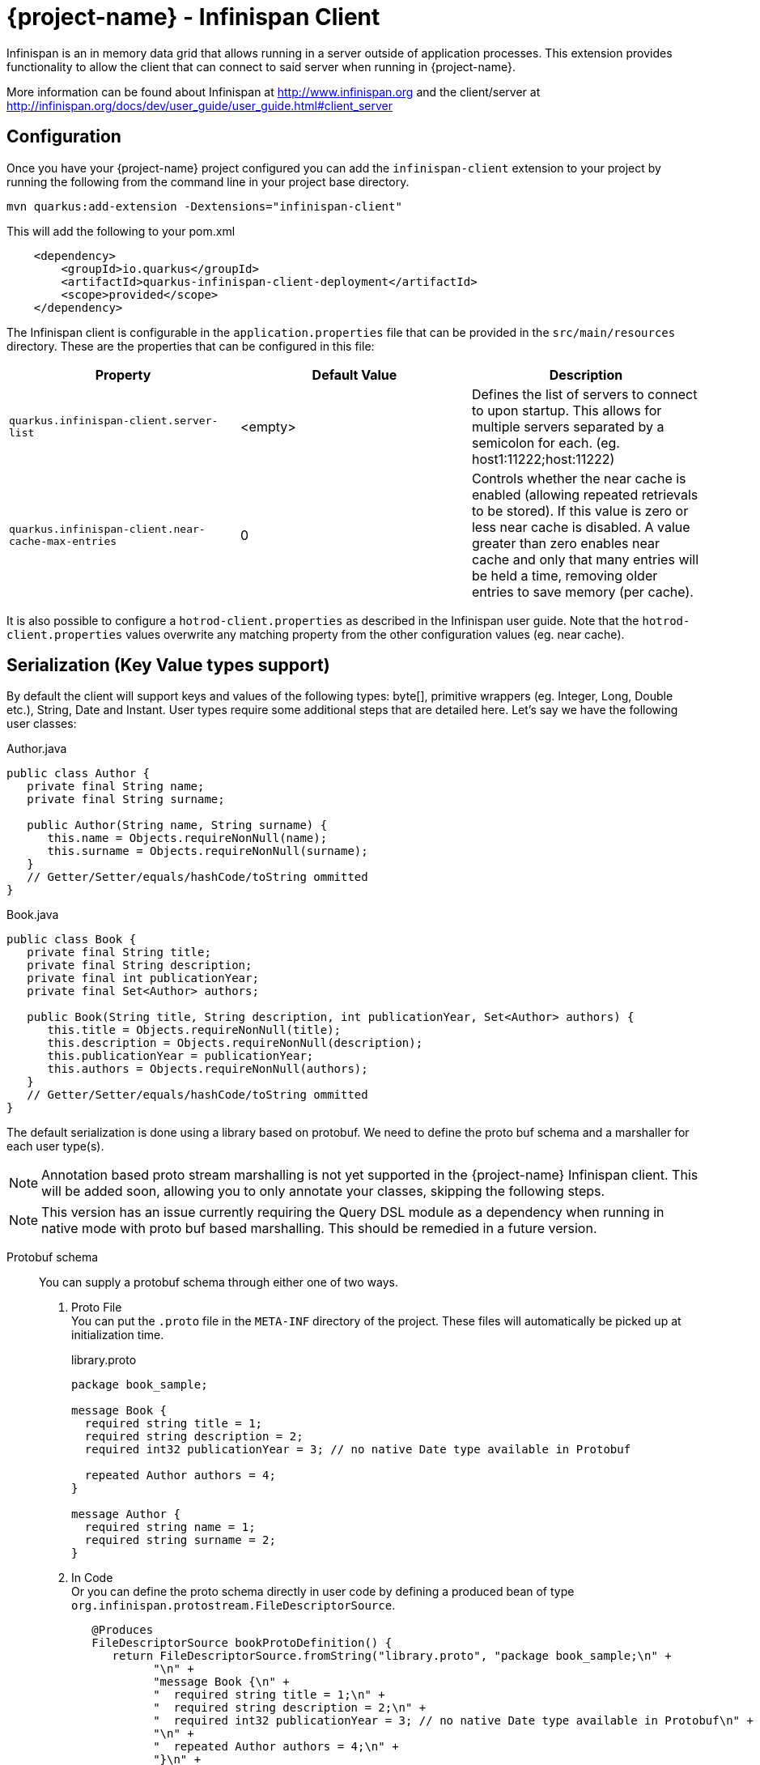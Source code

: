 = {project-name} - Infinispan Client

Infinispan is an in memory data grid that allows running in a server outside of application processes. This extension
provides functionality to allow the client that can connect to said server when running in {project-name}.

More information can be found about Infinispan at http://www.infinispan.org and the client/server at
http://infinispan.org/docs/dev/user_guide/user_guide.html#client_server

== Configuration

Once you have your {project-name} project configured you can add the `infinispan-client` extension
to your project by running the following from the command line in your project base directory.

[source]
mvn quarkus:add-extension -Dextensions="infinispan-client"

This will add the following to your pom.xml

[source,xml]
----
    <dependency>
        <groupId>io.quarkus</groupId>
        <artifactId>quarkus-infinispan-client-deployment</artifactId>
        <scope>provided</scope>
    </dependency>
----

The Infinispan client is configurable in the `application.properties` file that can be
provided in the `src/main/resources` directory. These are the properties that
can be configured in this file:

[cols=3*,options="header"]
|===
| Property
| Default Value
| Description

| `quarkus.infinispan-client.server-list`
| <empty>
| Defines the list of servers to connect to upon startup. This allows for multiple servers separated by a semicolon
for each. (eg. host1:11222;host:11222)

| `quarkus.infinispan-client.near-cache-max-entries`
| 0
| Controls whether the near cache is enabled (allowing repeated retrievals to be stored).
If this value is zero or less near cache is disabled. A value greater than zero enables near
cache and only that many entries will be held a time, removing older entries to save memory
(per cache).

|===

It is also possible to configure a `hotrod-client.properties` as described in the Infinispan user guide. Note that
the `hotrod-client.properties` values overwrite any matching property from the other configuration values (eg. near cache).

== Serialization (Key Value types support)

By default the client will support keys and values of the following types: byte[],
primitive wrappers (eg. Integer, Long, Double etc.), String, Date and Instant. User types require
some additional steps that are detailed here. Let's say we have the following user classes:

.Author.java
----
public class Author {
   private final String name;
   private final String surname;

   public Author(String name, String surname) {
      this.name = Objects.requireNonNull(name);
      this.surname = Objects.requireNonNull(surname);
   }
   // Getter/Setter/equals/hashCode/toString ommitted
}
----

.Book.java
----
public class Book {
   private final String title;
   private final String description;
   private final int publicationYear;
   private final Set<Author> authors;

   public Book(String title, String description, int publicationYear, Set<Author> authors) {
      this.title = Objects.requireNonNull(title);
      this.description = Objects.requireNonNull(description);
      this.publicationYear = publicationYear;
      this.authors = Objects.requireNonNull(authors);
   }
   // Getter/Setter/equals/hashCode/toString ommitted
}
----

The default serialization is done using a library based on protobuf. We need to define the proto
buf schema and a marshaller for each user type(s).

NOTE: Annotation based proto stream marshalling is not yet supported in
the {project-name} Infinispan client. This will be added soon, allowing you to only annotate your classes,
skipping the following steps.

NOTE: This version has an issue currently requiring the Query DSL module as a dependency when running in
native mode with proto buf based marshalling. This should be remedied in a future version.

Protobuf schema:: You can supply a protobuf schema through either one of two ways.
  . Proto File
  +
  You can put the `.proto` file in the `META-INF` directory of the project. These files will
automatically be picked up at initialization time.
+
.library.proto
----
package book_sample;

message Book {
  required string title = 1;
  required string description = 2;
  required int32 publicationYear = 3; // no native Date type available in Protobuf

  repeated Author authors = 4;
}

message Author {
  required string name = 1;
  required string surname = 2;
}
----
  . In Code
  +
  Or you can define the proto schema directly in user code by defining a produced bean of type
`org.infinispan.protostream.FileDescriptorSource`.
+
[source,java]
----
   @Produces
   FileDescriptorSource bookProtoDefinition() {
      return FileDescriptorSource.fromString("library.proto", "package book_sample;\n" +
            "\n" +
            "message Book {\n" +
            "  required string title = 1;\n" +
            "  required string description = 2;\n" +
            "  required int32 publicationYear = 3; // no native Date type available in Protobuf\n" +
            "\n" +
            "  repeated Author authors = 4;\n" +
            "}\n" +
            "\n" +
            "message Author {\n" +
            "  required string name = 1;\n" +
            "  required string surname = 2;\n" +
            "}");
   }
----
User Marshaller::
The last thing to do is to provide a `org.infinispan.protostream.MessageMarshaller` implementation
for each user class defined in the proto schema. This class is then provided via `@Produces` in a similar
fashion to the code based proto schema definition above.
+
Here is the Marshaller class for our Author & Book classes.
+
NOTE: The type name must match the `<protobuf package>.<protobuf message>` exactly!
+
.AuthorMarshaller.java
----
public class AuthorMarshaller implements MessageMarshaller<Author> {

   @Override
   public String getTypeName() {
      return "book_sample.Author";
   }

   @Override
   public Class<? extends Author> getJavaClass() {
      return Author.class;
   }

   @Override
   public void writeTo(ProtoStreamWriter writer, Author author) throws IOException {
      writer.writeString("name", author.getName());
      writer.writeString("surname", author.getSurname());
   }

   @Override
   public Author readFrom(ProtoStreamReader reader) throws IOException {
      String name = reader.readString("name");
      String surname = reader.readString("surname");
      return new Author(name, surname);
   }
}
----
+
.BookMarshaller.java
----
public class BookMarshaller implements MessageMarshaller<Book> {

   @Override
   public String getTypeName() {
      return "book_sample.Book";
   }

   @Override
   public Class<? extends Book> getJavaClass() {
      return Book.class;
   }

   @Override
   public void writeTo(ProtoStreamWriter writer, Book book) throws IOException {
      writer.writeString("title", book.getTitle());
      writer.writeString("description", book.getDescription());
      writer.writeInt("publicationYear", book.getPublicationYear());
      writer.writeCollection("authors", book.getAuthors(), Author.class);
   }

   @Override
   public Book readFrom(ProtoStreamReader reader) throws IOException {
      String title = reader.readString("title");
      String description = reader.readString("description");
      int publicationYear = reader.readInt("publicationYear");
      Set<Author> authors = reader.readCollection("authors", new HashSet<>(), Author.class);
      return new Book(title, description, publicationYear, authors);
   }
}
----
+
And you pass the marshaller by defining the following:
+
[source,java]
----
   @Produces
   MessageMarshaller authorMarshaller() {
      return new AuthorMarshaller();
   }

   @Produces
   MessageMarshaller bookMarshaller() {
      return new BookMarshaller();
   }
----

NOTE: Annotation based proto stream marshalling is not yet supported in
the {project-name} infinispan client.

=== Providing your own Marshaller

You can implement the `org.infinispan.commons.marshaller.Marshaller` interface. This will allow you
to put keys and values of the types it supports directly with the client. All that is required is to have your
class available in classpath and configure the property value to be the fully qualified class name. This
method does not require any optional dependencies.

It is recommended to extend from the `org.infinispan.commons.marshall.AbstractMarshaller` class to reduce
the lines of the class. Here is an example of a Marshaller implementation for String instances.

With that class in your project/classpath, all you need to do is add the following to your
hotrod-client.properties as mentioned above.

[source]
infinispan.client.hotrod.marshaller=com.example.MyMarshaller

Note that the Marshaller implementation must have a no arg constructor or static factory method named
`getInstance`.

== Dependency Injection

As you saw above we support the user injecting Marshaller configuration. You can do the inverse with
the infinispan client extension providing injection for `RemoteCacheManager` and `RemoteCache` objects.
There is one global `RemoteCacheManager` that takes all of the configuration
parameters setup in the above sections.

It is very simple to inject these components. All you need to do is to add the Inject annotation to
the field, constructor or method. In the below code we utilize field and constructor injection.

.SomeClass.java
----
    @Inject SomeClass(RemoteCacheManager remoteCacheManager) {
       this.remoteCacheManager = remoteCacheManager;
    }

    @Inject @Remote("myCache")
    RemoteCache<String, Book> cache;

    RemoteCacheManager remoteCacheManager;
----

If you notice the `RemoteCache` declaration has an additional optional annotation named `Remote`.
This is a qualifier annotation allowing you to specify which named cache that will be injected. This
annotation is not required and if it is not supplied, the default cache will be injected.

NOTE: Other types may be supported for injection, please see other sections for more information

== Querying

The Infinispan client supports both indexed and non indexed querying as long as the 
`ProtoStreamMarshaller` is configured above. This allows the user to query based on the
properties of the proto schema.

Query builds upon the proto definitions you can configure when setting up the `ProtoStreamMarshaller`.
Make sure to configure this marshaller before attempting querying. Once this is completed
you must add another optional depdency: `infinispan-query-dsl` to start using queries.

You can do this by adding the following dependency to your project.

[source,xml]
----
<dependency>
    <groupId>org.infinispan</groupId>
    <artifactId>infinispan-query-dsl</artifactId>
</dependency>
----

With this added you can use Infinispan querying just as you would normally, nothing special required.
You can read more about this at http://infinispan.org/docs/dev/user_guide/user_guide.html#query_dsl.

You can use either the Query DSL or the Ickle Query language with the {project-name} infinispan client
extension.

== Counters

Infinispan also has a notion of counters and the {project-name} infinispan client supports them out of
the box.

The {project-name} infinispan client extension allows for Dependency Injection
of the `CounterManager` directly. All you need to do is annotate your field, constructor or method
and you get it with no fuss. You can then use counters as you would normally.

[source,java]
----
@Inject
CounterManager counterManager;
----

== Near Caching

Near caching is disabled by default, but you can enable it by setting the profile config property
`quarkus.infinispan-client.near-cache-max-entries` to a value greater than 0. You can also configure
a regular expression so that only a subset of caches have near caching applied through the
`quarkus.infinispan-client.near-cache-name-pattern` attribute.

== Encryption

Encryption at this point requires additional steps to get working.

The first step is to configure the `hotrod-client.properties` file to point to your truststore
and/or keystore. This is further detailed at
http://infinispan.org/docs/dev/user_guide/user_guide.html#hr_encryption.

The reason that {project-name} is different is that SubstrateVM does not come with security
services enabled. This is mentioned at
https://github.com/oracle/graal/blob/master/substratevm/JCA-SECURITY-SERVICES.md. To
do this you will need to set the `<enableAllSecurityServices>true</enableAllSecurityServices>` value
in the `quarkus-maven-plugin` configuration values.

An example is as shown here, with a comment highlighting them:

[source,xml]
----
<plugin>
   <groupId>${project.groupId}</groupId>
   <artifactId>quarkus-maven-plugin</artifactId>
   <executions>
       <execution>
           <id>native-image</id>
           <goals>
               <goal>native-image</goal>
           </goals>
           <configuration>
               <enableHttpUrlHandler>true</enableHttpUrlHandler>
               <!-- next two are to enable security - If not needed it is recommended not to enable these-->
               <enableJni>true</enableJni>
               <enableAllSecurityServices>true</enableAllSecurityServices>
           </configuration>
       </execution>
   </executions>
</plugin>
----

If you notice the example XML above also enabled JNI. This is currently needed depending on the
configured security provider. If JNI is required then you must locate the shared library used. In
testing it was utilizing the `sunec` library. This shared library
should be at `<JAVA_HOME>/jre/lib/<platform>/libsunec.so` and must be added to `java.library.path`
for encryption to work properly.

== Authentication

This chart illustrates what mechanisms have been verified to be working properly with
the {project-name} Infinispan Client extension.

.Mechanisms
|===
| Name | Verified | Notes

| DIGEST-MD5
| [green]*Y*
| Requires steps from Encryption section above

| PLAIN
| [green]*Y*
| Requires steps from Encryption section above

| EXTERNAL
| [green]*Y*
| Requires steps from Encryption section above

| GSSAPI
| [red]*N*
| Not tested

| Custom
| [red]*N*
| Not tested

|===

The guide for configuring these can be found at http://infinispan.org/docs/dev/user_guide/user_guide.html#authentication.
However you need to configure these through the `hotrod-client.properties` file if using Dependency Injection.

== Additional Features

The Infinispan Client has additional features that were not mentioned here. This means this
feature was not tested in a {project-name} environment and they may or may not work. Please let us
know if you need these added!
